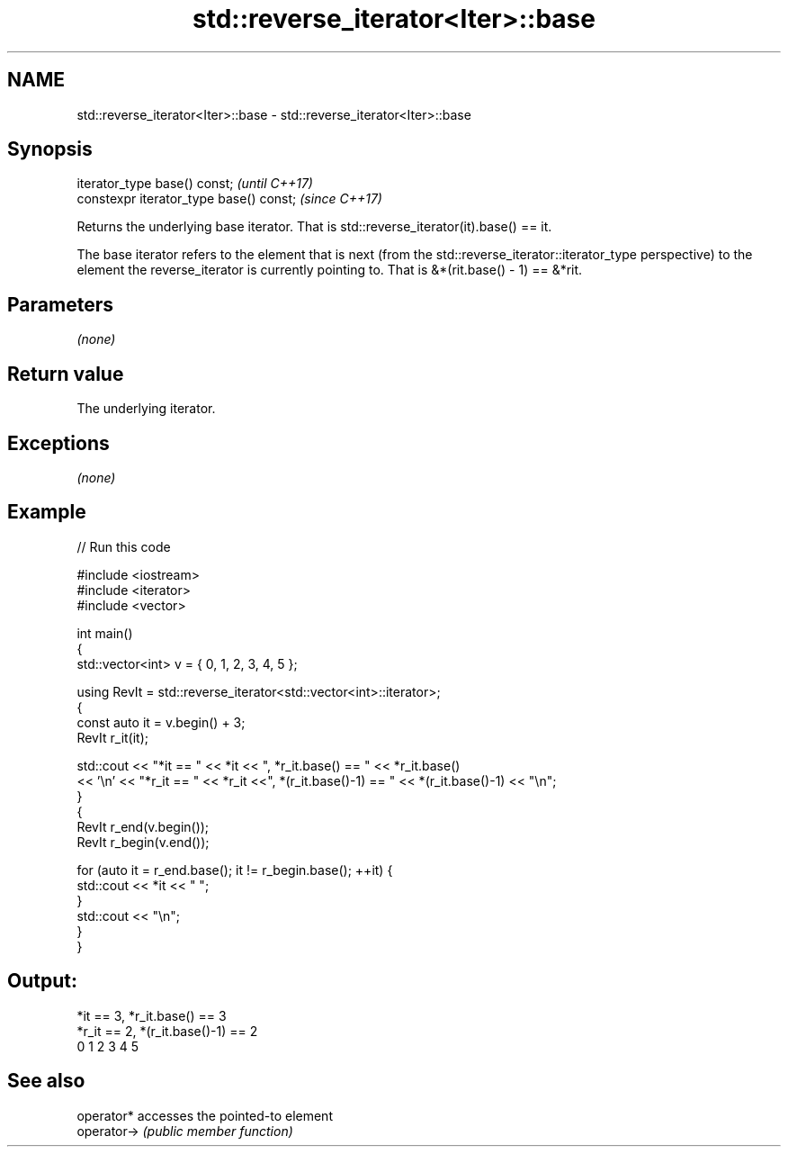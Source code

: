 .TH std::reverse_iterator<Iter>::base 3 "2020.03.24" "http://cppreference.com" "C++ Standard Libary"
.SH NAME
std::reverse_iterator<Iter>::base \- std::reverse_iterator<Iter>::base

.SH Synopsis
   iterator_type base() const;            \fI(until C++17)\fP
   constexpr iterator_type base() const;  \fI(since C++17)\fP

   Returns the underlying base iterator. That is std::reverse_iterator(it).base() == it.

   The base iterator refers to the element that is next (from the std::reverse_iterator::iterator_type perspective) to the element the reverse_iterator is currently pointing to. That is &*(rit.base() - 1) == &*rit.

.SH Parameters

   \fI(none)\fP

.SH Return value

   The underlying iterator.

.SH Exceptions

   \fI(none)\fP

.SH Example

   
// Run this code

 #include <iostream>
 #include <iterator>
 #include <vector>

 int main()
 {
   std::vector<int> v = { 0, 1, 2, 3, 4, 5 };

   using RevIt = std::reverse_iterator<std::vector<int>::iterator>;
   {
     const auto it = v.begin() + 3;
     RevIt r_it(it);

     std::cout << "*it == " << *it << ", *r_it.base() == " << *r_it.base()
     << '\\n' << "*r_it == " << *r_it <<", *(r_it.base()-1) == " << *(r_it.base()-1) << "\\n";
   }
   {
     RevIt r_end(v.begin());
     RevIt r_begin(v.end());

     for (auto it = r_end.base(); it != r_begin.base(); ++it) {
       std::cout << *it << " ";
     }
     std::cout << "\\n";
   }
 }

.SH Output:

 *it == 3, *r_it.base() == 3
 *r_it == 2, *(r_it.base()-1) == 2
 0 1 2 3 4 5

.SH See also

   operator*  accesses the pointed-to element
   operator-> \fI(public member function)\fP
